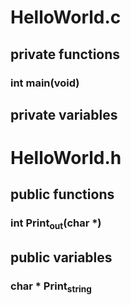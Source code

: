 * HelloWorld.c
** private functions
*** int main(void)
** private variables
* HelloWorld.h
** public functions
*** int Print_out(char *)
** public variables
*** char * Print_string
    
